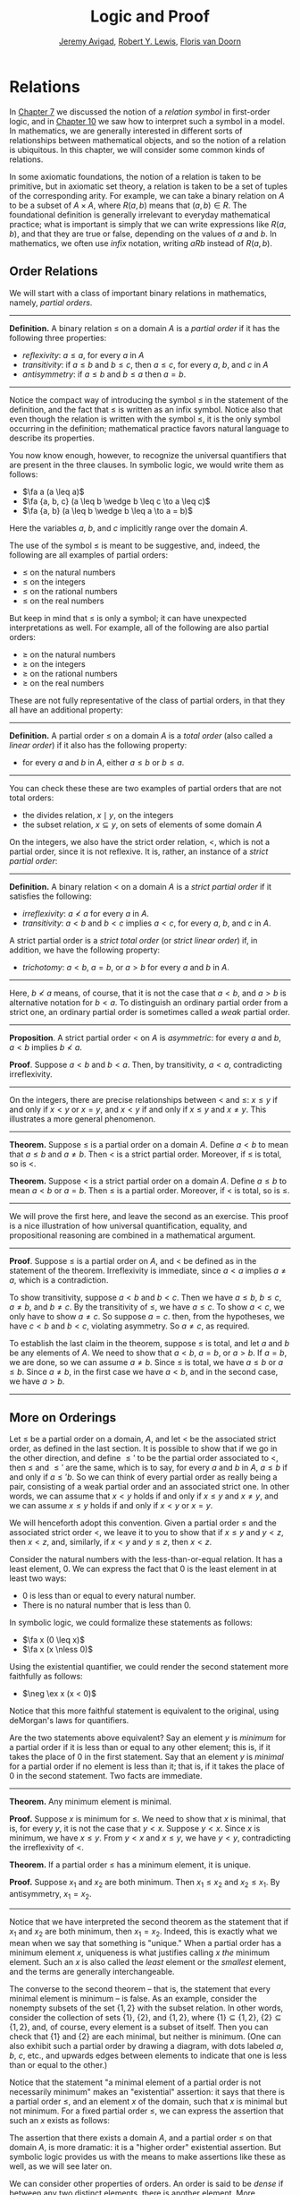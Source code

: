 #+Title: Logic and Proof
#+Author: [[http://www.andrew.cmu.edu/user/avigad][Jeremy Avigad]], [[http://www.andrew.cmu.edu/user/rlewis1/][Robert Y. Lewis]],  [[http://www.contrib.andrew.cmu.edu/~fpv/][Floris van Doorn]]

# Things that could be added:
# General operations on relations (composition and inverse)
# min and max (in the section on minimal and maximal elements)

* Relations
:PROPERTIES:
  :CUSTOM_ID: Relations
:END:      

In [[file:07_First_Order_Logic.org::#First_Order_Logic][Chapter 7]] we discussed the notion of a /relation symbol/ in
first-order logic, and in [[file:10_Semantics_of_First_Order_Logic.org::#Semantics_of_First_Order_Logic][Chapter 10]] we saw how to interpret such a
symbol in a model. In mathematics, we are generally interested in
different sorts of relationships between mathematical objects, and so
the notion of a relation is ubiquitous. In this chapter, we will
consider some common kinds of relations.

In some axiomatic foundations, the notion of a relation is taken to be
primitive, but in axiomatic set theory, a relation is taken to be a
set of tuples of the corresponding arity. For example, we can take a
binary relation on $A$ to be a subset of $A \times A$, where $R(a, b)$
means that $(a, b) \in R$. The foundational definition is generally
irrelevant to everyday mathematical practice; what is important is
simply that we can write expressions like $R(a, b)$, and that they are
true or false, depending on the values of $a$ and $b$.  In
mathematics, we often use /infix/ notation, writing $a R b$ instead of
$R(a, b)$.

** Order Relations
:PROPERTIES:
  :CUSTOM_ID: Order_Relations
:END:      

We will start with a class of important binary relations in
mathematics, namely, /partial orders/.

#+HTML: <hr>
#+LATEX: \horizontalrule

*Definition.* A binary relation $\leq$ on a domain $A$ is a /partial
 order/ if it has the following three properties:
- /reflexivity/: $a \leq a$, for every $a$ in $A$
- /transitivity/: if $a \leq b$ and $b \leq c$, then $a \leq c$, for
  every $a$, $b$, and $c$ in $A$
- /antisymmetry/: if $a \leq b$ and $b \leq a$ then $a = b$.

#+HTML: <hr>
#+LATEX: \horizontalrule

Notice the compact way of introducing the symbol $\leq$ in the
statement of the definition, and the fact that $\leq$ is written as
an infix symbol. Notice also that even though the relation is written
with the symbol $\leq$, it is the only symbol occurring in the
definition; mathematical practice favors natural language to describe
its properties.

You now know enough, however, to recognize the universal quantifiers
that are present in the three clauses. In symbolic logic, we would
write them as follows:
- $\fa a (a \leq a)$
- $\fa {a, b, c} (a \leq b \wedge b \leq c \to a \leq c)$
- $\fa {a, b} (a \leq b \wedge b \leq a \to a = b)$
Here the variables $a$, $b$, and $c$ implicitly range over the domain
$A$.

The use of the symbol $\leq$ is meant to be suggestive, and, indeed,
the following are all examples of partial orders:
- $\leq$ on the natural numbers
- $\leq$ on the integers
- $\leq$ on the rational numbers
- $\leq$ on the real numbers
But keep in mind that $\leq$ is only a symbol; it can have unexpected
interpretations as well. For example, all of the following are also
partial orders:
- $\geq$ on the natural numbers
- $\geq$ on the integers
- $\geq$ on the rational numbers
- $\geq$ on the real numbers
These are not fully representative of the class of partial orders, in
that they all have an additional property:

#+HTML: <hr>
#+LATEX: \horizontalrule

*Definition.* A partial order $\leq$ on a domain $A$ is a /total
order/ (also called a /linear order/) if it also has the following
property:
- for every $a$ and $b$ in $A$, either $a \leq b$ or $b \leq a$.

#+HTML: <hr>
#+LATEX: \horizontalrule

You can check these these are two examples of partial orders that are
not total orders:
- the divides relation, $x \mid y$, on the integers
- the subset relation, $x \subseteq y$, on sets of elements of some
  domain $A$

On the integers, we also have the strict order relation, $<$, which is
not a partial order, since it is not reflexive. It is, rather, an
instance of a /strict partial order/:

#+HTML: <hr>
#+LATEX: \horizontalrule

*Definition.* A binary relation $<$ on a domain $A$ is a /strict
partial order/ if it satisfies the following:
- /irreflexivity/: $a \nless a$ for every $a$ in $A$.
- /transitivity/: $a < b$ and $b < c$ implies $a < c$, for every $a$,
  $b$, and $c$ in $A$.
A strict partial order is a /strict total order/ (or /strict linear
order/) if, in addition, we have the following property:
- /trichotomy/: $a < b$, $a = b$, or $a > b$ for
  every $a$ and $b$ in $A$. 

#+HTML: <hr>
#+LATEX: \horizontalrule

Here, $b \nless a$ means, of course, that it is not the case that $a <
b$, and $a > b$ is alternative notation for $b < a$. To distinguish an
ordinary partial order from a strict one, an ordinary partial order is
sometimes called a /weak/ partial order.

#+HTML: <hr>
#+LATEX: \horizontalrule

*Proposition*. A strict partial order $<$ on $A$ is
/asymmetric/: for every $a$ and $b$, $a < b$ implies $b \nless a$.

*Proof*. Suppose $a < b$ and $b < a$. Then, by transitivity, $a < a$,
contradicting irreflexivity.

#+HTML: <hr>
#+LATEX: \horizontalrule

On the integers, there are precise relationships between $<$ and
$\leq$: $x \leq y$ if and only if $x < y$ or $x = y$, and $x < y$ if
and only if $x \leq y$ and $x \neq y$. This illustrates a more general
phenomenon.

#+HTML: <hr>
#+LATEX: \horizontalrule

*Theorem.* Suppose $\leq$ is a partial order on a domain $A$. Define
$a < b$ to mean that $a \leq b$ and $a \neq b$. Then $<$ is a strict
partial order. Moreover, if $\leq$ is total, so is $<$.

*Theorem.* Suppose $<$ is a strict partial order on a domain
$A$. Define $a \leq b$ to mean $a < b$ or $a = b$. Then $\leq$ is a
partial order. Moreover, if $<$ is total, so is $\leq$.

#+HTML: <hr>
#+LATEX: \horizontalrule

We will prove the first here, and leave the second as an
exercise. This proof is a nice illustration of how universal
quantification, equality, and propositional reasoning are combined in a
mathematical argument.

#+HTML: <hr>
#+LATEX: \horizontalrule

*Proof*. Suppose $\leq$ is a partial order on $A$, and $<$ be defined
as in the statement of the theorem. Irreflexivity is immediate, since
$a < a$ implies $a \neq a$, which is a contradiction.

To show transitivity, suppose $a < b$ and $b < c$. Then we have $a
\leq b$, $b \leq c$, $a \neq b$, and $b \neq c$. By the transitivity
of $\leq$, we have $a \leq c$. To show $a < c$, we only have to show
$a \neq c$. So suppose $a = c$. then, from the hypotheses, we have $c
< b$ and $b < c$, violating asymmetry. So $a \neq c$, as required.

To establish the last claim in the theorem, suppose $\leq$ is
total, and let $a$ and $b$ be any elements of $A$. We need to show
that $a < b$, $a = b$, or $a > b$. If $a = b$, we are done, so we can
assume $a \neq b$. Since $\leq$ is total, we have $a \leq b$ or $a
\leq b$. Since $a \neq b$, in the first case we have $a < b$, and in
the second case, we have $a > b$.

#+HTML: <hr>
#+LATEX: \horizontalrule

** More on Orderings

Let $\leq$ be a partial order on a domain, $A$, and let $<$ be the
associated strict order, as defined in the last section. It is
possible to show that if we go in the other direction, and define
$\leq'$ to be the partial order associated to $<$, then $\leq$ and
$\leq'$ are the same, which is to say, for every $a$ and $b$ in $A$,
$a \leq b$ if and only if $a \leq' b$. So we can think of every
partial order as really being a pair, consisting of a weak partial
order and an associated strict one. In other words, we can assume that
$x < y$ holds if and only if $x \leq y$ and $x \neq y$, and we can
assume $x \leq y$ holds if and only if $x < y$ or $x = y$. 

We will henceforth adopt this convention. Given a partial order $\leq$
and the associated strict order $<$, we leave it to you to show that
if $x \leq y$ and $y < z$, then $x < z$, and, similarly, if $x < y$
and $y \leq z$, then $x < z$.

Consider the natural numbers with the less-than-or-equal relation. It
has a least element, $0$. We can express the fact that $0$ is the
least element in at least two ways:
- $0$ is less than or equal to every natural number.
- There is no natural number that is less than $0$.
In symbolic logic, we could formalize these statements as follows:
- $\fa x (0 \leq x)$
- $\fa x (x \nless 0)$
Using the existential quantifier, we could render the second statement
more faithfully as follows:
- $\neg \ex x (x < 0)$
Notice that this more faithful statement is equivalent to the original,
using deMorgan's laws for quantifiers.

Are the two statements above equivalent? Say an element $y$ is /minimum/
for a partial order if it is less than or equal to any other element;
this is, if it takes the place of 0 in the first statement. Say that an
element $y$ is /minimal/ for a partial order if no element is less than it;
that is, if it takes the place of 0 in the second statement. 
Two facts are immediate.

#+HTML: <hr>
#+LATEX: \horizontalrule

*Theorem.* Any minimum element is minimal.
 
*Proof.* Suppose $x$ is minimum for $\leq$. We need to show that $x$
is minimal, that is, for every $y$, it is not the case that $y <
x$. Suppose $y < x$. Since $x$ is minimum, we have $x \leq y$. From $y
< x$ and $x \leq y$, we have $y < y$, contradicting the irreflexivity
of $<$.
 
*Theorem.* If a partial order $\leq$ has a minimum element, it is
unique.

*Proof.* Suppose $x_1$ and $x_2$ are both minimum. Then $x_1 \leq x_2$
and $x_2 \leq x_1$. By antisymmetry, $x_1 = x_2$.

#+HTML: <hr>
#+LATEX: \horizontalrule

Notice that we have interpreted the second theorem as the statement
that if $x_1$ and $x_2$ are both minimum, then $x_1 = x_2$. Indeed,
this is exactly what we mean when we say that something is "unique."
When a partial order has a minimum element $x$, uniqueness is what
justifies calling $x$ /the/ minimum element. Such an $x$ is also
called the /least/ element or the /smallest/ element, and the terms
are generally interchangeable.

The converse to the second theorem -- that is, the statement that every
minimal element is minimum -- is false. As an example, consider the
nonempty subsets of the set $\{ 1, 2 \}$ with the subset relation. In
other words, consider the collection of sets $\{ 1 \}$, $\{ 2 \}$, and
$\{1, 2\}$, where $\{ 1 \} \subseteq \{1, 2\}$, $\{ 2 \} \subseteq
\{1, 2\}$, and, of course, every element is a subset of itself. Then
you can check that $\{1\}$ and $\{2\}$ are each minimal, but neither
is minimum. (One can also exhibit such a partial order by drawing a
diagram, with dots labeled $a$, $b$, $c$, etc., and upwards edges
between elements to indicate that one is less than or equal to the
other.)

Notice that the statement "a minimal element of a partial order is not
necessarily minimum" makes an "existential" assertion: it says that
there is a partial order $\leq$, and an element $x$ of the domain,
such that $x$ is minimal but not minimum. For a fixed partial order
$\leq$, we can express the assertion that such an $x$ exists as
follows:
\begin{equation*}
\ex x (\fa y (y \nless x) \wedge \fa y (x \leq y)).
\end{equation*}
 The assertion that there exists a domain $A$, and a
partial order $\leq$ on that domain $A$, is more dramatic: it is a
"higher order" existential assertion. But symbolic logic provides us
with the means to make assertions like these as well, as we will see
later on.

We can consider other properties of orders. An order is said to be
/dense/ if between any two distinct elements, there is another
element. More precisely, an order is dense if, whenever $x < y$, there
is an element $z$ satisfying $x < z$ and $z < y$. For example, the
rational numbers are dense with the usual $\leq$ ordering, but not the
integers. Saying that an order is dense is another example of an
implicit use of existential quantification.


** Equivalence Relations and Equality

In ordinary mathematical language, an /equivalence relation/ is
defined as follows.

#+HTML: <hr>
#+LATEX: \horizontalrule

*Definition*. A binary relation $\equiv$ on some domain $A$ is said to
 be an /equivalence relation/ if it is reflexive, symmetric, and
 transitive. In other words, $\equiv$ is an equivalent relation if it
 satisfies these three properties:
- /reflexivity/: $a \equiv a$, for every $a$ in $A$.
- /symmetry/: if $a \equiv b$, then $b \equiv a$, for every $a$ and
  $b$ in $A$.
- /transitivity/: if $a \equiv b$ and $b \equiv c$, then $a \equiv c$,
  for every $a$, $b$, and $c$ in $A$.

#+HTML: <hr>
#+LATEX: \horizontalrule

We leave it to you to think about how you could write these statements
in first-order logic. (Note the similarity to the rules for a partial
order.)  We will also leave you with an exercise: by a careful choice
of how to instantiate the quantifiers, you can actually prove the
three properties above from the following two:
- $\fa a (a \equiv a)$
- $\fa {a, b, c} (a \equiv b \wedge c \equiv b \to a \equiv c)$
Try to verify this using natural deduction or Lean.

These three properties alone are not strong enough to characterize
equality. You should check that the following informal
examples are all instances of equivalence relations:
- the relation on days on the calendar, given by "$x$ and $y$ fall on
  the same day of the week"
- the relation on people currently alive on the planet, given by "$x$
  and $y$ have the same age"
- the relation on people currently alive on the planet, given by "$x$
  and $y$ have the same birthday"
- the relation on cities in the United States, given by "$x$ and $y$
  are in the same state"
Here are two common mathematical examples:
- the relation on lines in a plane, given by "$x$ and $y$ are
  parallel"
- for any fixed natural number $m \geq 0$, the relation on natural
  numbers, given by "$x$ is congruent to $y$ modulo $m$"
Here, we say that $x$ is congruent to $y$ modulo $m$ if they leave the
same remainder when divided by $m$. Soon, you will be able to prove
rigorously that this is equivalent to saying that $x - y$ is divisible
by $m$.

Consider the equivalence relation on citizens of the United States,
given by "$x$ and $y$ have the same age." There are some properties
that respect that equivalence. For example, suppose I tell you that
John and Susan have the same age, and I also tell you that John is old
enough to vote. Then you can rightly infer that Susan is old enough to
vote. On the other hand, if I tell you nothing more than the facts
that John and Susan have the same age and John lives in South Dakota,
you cannot infer that Susan lives in South Dakota. This little example
illustrates what is special about the /equality/ relation: if two
things are equal, then they have exactly the same properties.

An important related notion is that of an /equivalence class/. Let
$\equiv$ be an equivalence relation on a set $A$. For every
element $a$ in $A$, let $[a]$ be the set of elements $\{ c \st c
\equiv a \}$, that is, the set of elements of $A$ that are
equivalent to $a$. We call $[a]$ the equivalence class of $A$, under
the equivalence relation $\equiv$.

Equivalence tries to capture a "weak" notion of equality: if two elements
of $A$ are equivalent, they are not necessarily the same, but they
are "similar" in some way. Equivalence classes collect similar objects
together. If we define $A' = \{ [a] : a \in A \}$, the set of equivalence
classes of elements in $A$, we get a version of the set $A$ where sets of 
similar elements have been "compressed" into single elements.
This is illustrated in an exercise below.

** Exercises

1. Suppose $<$ is a strict partial order on a domain $A$, and define
   $a \leq b$ to mean that $a < b$ or $a = b$.

   - Show that $\leq$ is a partial order. 
   - Show that if $<$ is moreover a strict total order, then $\leq$ is
     a total order.

   (Above we proved the analogous theorem going in the other
   direction.)

2. Suppose $<$ is a strict partial order on a domain $A$. (In other
   words, it is transitive and asymmetric.) Suppose that $\leq$ is
   defined so that $a \leq b$ if and only if $a < b$ or $a = b$. We
   saw in class that $\leq$ is a partial order on a domain $A$,
   i.e.~it is reflexive, transitive, and antisymmetric.

   Prove that for every $a$ and $b$ in $A$, we have $a < b$ iff $a
   \leq b$ and $a \neq b$, using the facts above.

3. An /ordered graph/ is a collection of vertices (points), along with
   a collection of arrows between vertices. For each pair of vertices,
   there is at most one arrow between them: in other words, every
   pair of vertices is either unconnected, or one vertex is "directed"
   toward the other. Note that it is possible to have an arrow from a
   vertex to itself.

   Define a relation $\leq$ on the set of vertices, such that for two
   vertices $a$ and $b$, $a \leq b$ means that there is an arrow from
   $a$ pointing to $b$. 

   On an arbitrary graph, is $\leq$ a partial order, a strict partial
   order, a total order, a strict total order, or none of the above?
   If possible, give examples of graphs where $\leq$ fails to have
   these properties.

4. Let $\equiv$ be an equivalence relation on a set $A$. For every
   element $a$ in $A$, let $[a]$ be the equivalence class of $a$: that
   is, the set of elements $\{ c \st c
   \equiv a \}$. Show that for every $a$ and $b$, $[a] = [b]$ if
   and only if $a \equiv b$.

   (Hints and notes: 
   - Remember that since you are proving an ``if and only if''
     statement, there are two directions to prove.
   - Since that $[a]$ and $[b]$ are sets, $[a] = [b]$ means that for
     every element $c$, $c$ is in $[a]$ if and only if $c$ is in
     $[b]$.
   - By definition, an element $c$ is in $[a]$ if and only if $c
     \equiv a$. In particular, $a$ is in $[a]$.)

5. Let the relation $~$ on the natural numbers $\NN$ be defined as follows:
   if $n$ is even, then $n ~ n+1$, and if $n$ is odd, then $n ~ n-1$. Furthermore,
   for every $n$, $n ~ n$. Show that $~$ is an equivalence relation. What
   is the equivalence class of the number 5? Describe the set of equivalence
   classes $\{ [n] \st n \in \NN \}$. 

6. Show that the relation on lines in the plane, given by "$l_1$ and $l_2$ are
   parallel," is an equivalence relation. What is the equivalence class of the
   x-axis? Describe the set of equivalence classes $\{ [l] \st l\text{ is 
   a line in the plane} \}$.

7. A binary relation $\leq$
   on a domain $A$ is said to be a /preorder/ it is is reflexive and
   transitive. This is weaker than saying it is a partial order; we have
   removed the requirement that the relation is asymmetric. An example is
   the ordering on people currently alive on the planet defined by
   setting $x \leq y$ if and only if $x$ 's birth date is earlier than
   $y$ 's. Asymmetry fails, because different people can be born on the
   same day. But, prove that the following theorem holds:

   #+HTML: <hr>
   #+LATEX: \horizontalrule

   *Theorem.* Let $\leq$ be a preorder on a domain $A$. Define the
   relation $\equiv$, where $x \equiv y$ holds if and only if $x \leq y$
   and $y \leq x$. Then $\equiv$ is an equivalence relation on $A$.

   #+HTML: <hr>
   #+LATEX: \horizontalrule
